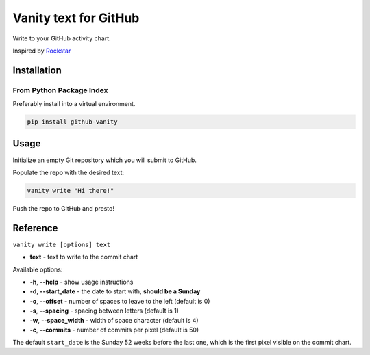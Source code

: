 ======================
Vanity text for GitHub
======================

Write to your GitHub activity chart.

Inspired by `Rockstar <https://github.com/avinassh/rockstar/>`_

.. image:: https://img.shields.io/pypi/v/github-vanity.svg?style=flat-square
  :target: https://pypi.org/project/github-vanity/

.. image:: https://img.shields.io/github/license/mashape/apistatus.svg?style=flat-square
  :target: LICENSE

.. image:: https://img.shields.io/badge/author-%40ihabunek-blue.svg?style=flat-square
  :target: https://twitter.com/ihabunek

Installation
------------

From Python Package Index
~~~~~~~~~~~~~~~~~~~~~~~~~

Preferably install into a virtual environment.

.. code-block:: bash

    pip install github-vanity

Usage
-----

Initialize an empty Git repository which you will submit to GitHub.

Populate the repo with the desired text:

.. code-block:: bash

    vanity write "Hi there!"

Push the repo to GitHub and presto!

.. image:: https://raw.githubusercontent.com/ihabunek/github-vanity/master/vanity.jpg

Reference
---------

``vanity write [options] text``

- **text** - text to write to the commit chart

Available options:

- **-h**, **--help** - show usage instructions
- **-d**, **--start_date** - the date to start with, **should be a Sunday**
- **-o**, **--offset** - number of spaces to leave to the left (default is 0)
- **-s**, **--spacing** - spacing between letters (default is 1)
- **-w**, **--space_width** - width of space character (default is 4)
- **-c**, **--commits** - number of commits per pixel (default is 50)

The default ``start_date`` is the Sunday 52 weeks before the last one, which
is the first pixel visible on the commit chart.

